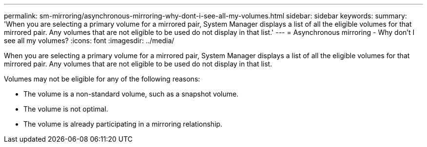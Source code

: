 ---
permalink: sm-mirroring/asynchronous-mirroring-why-dont-i-see-all-my-volumes.html
sidebar: sidebar
keywords: 
summary: 'When you are selecting a primary volume for a mirrored pair, System Manager displays a list of all the eligible volumes for that mirrored pair. Any volumes that are not eligible to be used do not display in that list.'
---
= Asynchronous mirroring - Why don't I see all my volumes?
:icons: font
:imagesdir: ../media/

[.lead]
When you are selecting a primary volume for a mirrored pair, System Manager displays a list of all the eligible volumes for that mirrored pair. Any volumes that are not eligible to be used do not display in that list.

Volumes may not be eligible for any of the following reasons:

* The volume is a non-standard volume, such as a snapshot volume.
* The volume is not optimal.
* The volume is already participating in a mirroring relationship.
